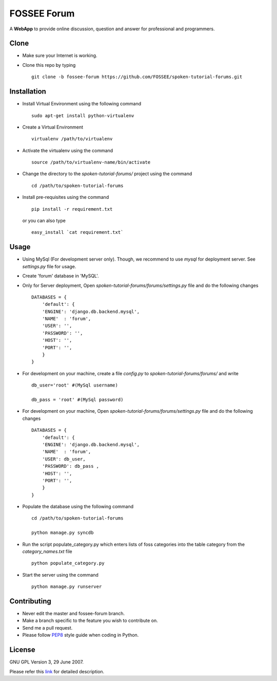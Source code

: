 ============
FOSSEE Forum 
============

A **WebApp** to provide online discussion, question and answer for professional 
and programmers. 

Clone
-----

- Make sure your Internet is working.
- Clone this repo by typing ::

   git clone -b fossee-forum https://github.com/FOSSEE/spoken-tutorial-forums.git
   

Installation
------------

- Install Virtual Environment using the following command ::

    sudo apt-get install python-virtualenv

- Create a Virtual Environment ::

    virtualenv /path/to/virtualenv

- Activate the virtualenv using the command ::

    source /path/to/virtualenv-name/bin/activate

- Change the directory to the `spoken-tutorial-forums/` project using the command ::

    cd /path/to/spoken-tutorial-forums

- Install pre-requisites using the command ::

    pip install -r requirement.txt

  or you can also type ::

    easy_install `cat requirement.txt`


Usage
-----

- Using MySql (For development server only). Though, we recommend to use `mysql` for deployment
  server. See `settings.py` file for usage.

- Create 'forum' database in 'MySQL'.

- Only for Server deployment, Open `spoken-tutorial-forums/forums/settings.py` file and do the following changes ::

    DATABASES = {
        'default': {
        'ENGINE': 'django.db.backend.mysql',
        'NAME'  : 'forum', 
        'USER': '', 
        'PASSWORD': '',
        'HOST': '',
        'PORT': '',
        }
    }


- For development on your machine, create a file `config.py` to `spoken-tutorial-forums/forums/` and write ::

    db_user='root' #(MySql username)
    
    db_pass = 'root' #(MySql password)
    
- For development on your machine, Open `spoken-tutorial-forums/forums/settings.py` file and do the following changes ::

    DATABASES = {
        'default': {
        'ENGINE': 'django.db.backend.mysql',
        'NAME'  : 'forum', 
        'USER': db_user, 
        'PASSWORD': db_pass ,
        'HOST': '',
        'PORT': '',
        }
    }

	
- Populate the database using the following command ::

    cd /path/to/spoken-tutorial-forums
    
    python manage.py syncdb


- Run the script populate_category.py which enters lists of foss categories into the table category from the `category_names.txt` file ::
    
    python populate_category.py

- Start the server using the command ::

    python manage.py runserver


Contributing
------------

- Never edit the master and fossee-forum branch.
- Make a branch specific to the feature you wish to contribute on.
- Send me a pull request.
- Please follow `PEP8 <http://legacy.python.org/dev/peps/pep-0008/>`_
  style guide when coding in Python.

License
-------

GNU GPL Version 3, 29 June 2007.

Please refer this `link <http://www.gnu.org/licenses/gpl-3.0.txt>`_
for detailed description.

